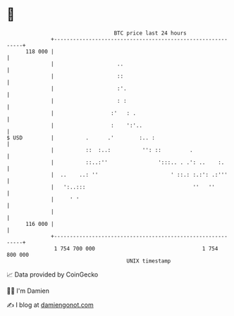 * 👋

#+begin_example
                                     BTC price last 24 hours                    
                 +------------------------------------------------------------+ 
         118 000 |                                                            | 
                 |                    ..                                      | 
                 |                    ::                                      | 
                 |                    :'.                                     | 
                 |                    : :                                     | 
                 |                  :'   : .                                  | 
                 |                  :    ':'..                                | 
   $ USD         |          .      .'        :.. :                            | 
                 |          ::  :..:          '': ::         .                | 
                 |          ::..:''                ':::.. . .': ..    :.      | 
                 |  ..    ..: ''                       ' ::.: :.:': .:'''     | 
                 |   ':..:::                                  ''   ''         | 
                 |     ' '                                                    | 
                 |                                                            | 
         116 000 |                                                            | 
                 +------------------------------------------------------------+ 
                  1 754 700 000                                  1 754 800 000  
                                         UNIX timestamp                         
#+end_example
📈 Data provided by CoinGecko

🧑‍💻 I'm Damien

✍️ I blog at [[https://www.damiengonot.com][damiengonot.com]]
